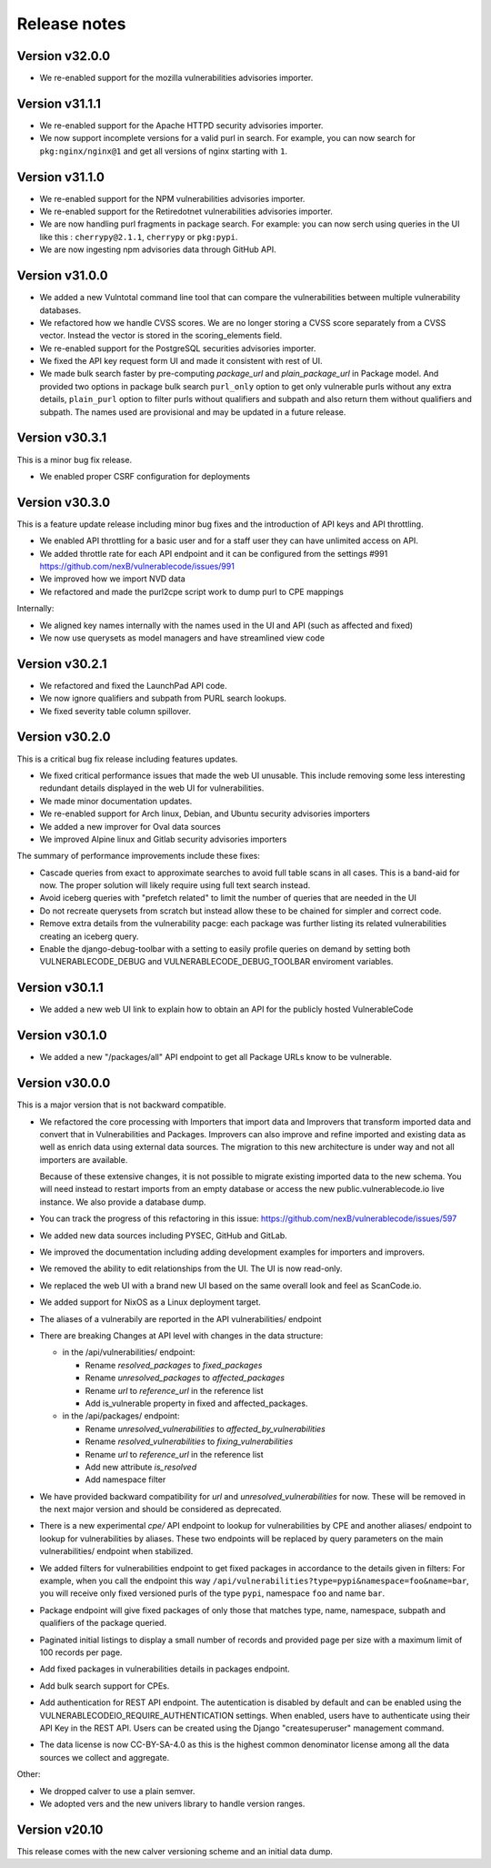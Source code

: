 Release notes
=============


Version v32.0.0
----------------

- We re-enabled support for the mozilla vulnerabilities advisories importer.


Version v31.1.1
---------------

- We re-enabled support for the Apache HTTPD security advisories importer.
- We now support incomplete versions for a valid purl in search. For example,
  you can now search for ``pkg:nginx/nginx@1`` and get all versions of nginx
  starting with ``1``.


Version v31.1.0
----------------

- We re-enabled support for the NPM vulnerabilities advisories importer.
- We re-enabled support for the Retiredotnet vulnerabilities advisories importer.
- We are now handling purl fragments in package search. For example:
  you can now serch using queries in the UI like this : ``cherrypy@2.1.1``,
  ``cherrypy`` or ``pkg:pypi``.
- We are now ingesting npm advisories data through GitHub API.


Version v31.0.0
----------------

- We added a new Vulntotal command line tool that can compare the vulnerabilities
  between multiple vulnerability databases.

- We refactored how we handle CVSS scores. We are no longer storing a CVSS
  score separately from a CVSS vector. Instead the vector is stored in the
  scoring_elements field.

- We re-enabled support for the PostgreSQL securities advisories importer.

- We fixed the API key request form UI and made it consistent with rest of UI.

- We made bulk search faster by pre-computing `package_url` and
  `plain_package_url` in Package model.  And provided two options in package
  bulk search  ``purl_only`` option to get only vulnerable purls without any
  extra details, ``plain_purl`` option to filter purls without qualifiers and
  subpath and also return them without qualifiers and subpath. The names used
  are provisional and may be updated in a future release.


Version v30.3.1
----------------

This is a minor bug fix release.

- We enabled proper CSRF configuration for deployments


Version v30.3.0
----------------

This is a feature update release including minor bug fixes and the introduction
of API keys and API throttling.

- We enabled API throttling for a basic user and for a staff user
  they can have unlimited access on API.

- We added throttle rate for each API endpoint and it can be
  configured from the settings #991 https://github.com/nexB/vulnerablecode/issues/991

- We improved how we import NVD data
- We refactored and made the purl2cpe script work to dump purl to CPE mappings

Internally:

- We aligned key names internally with the names used in the UI and API (such as affected and fixed)
- We now use querysets as model managers and have streamlined view code


Version v30.2.1
----------------

- We refactored and fixed the LaunchPad API code.
- We now ignore qualifiers and subpath from PURL search lookups.
- We fixed severity table column spillover.


Version v30.2.0
----------------

This is a critical bug fix release including features updates.

- We fixed critical performance issues that made the web UI unusable. This include
  removing some less interesting redundant details displayed in the web UI for
  vulnerabilities.
- We made minor documentation updates.
- We re-enabled support for Arch linux, Debian, and Ubuntu security advisories importers
- We added a new improver for Oval data sources
- We improved Alpine linux and Gitlab security advisories importers

The summary of performance improvements include these fixes:

- Cascade queries from exact to approximate searches to avoid full table scans
  in all cases. This is a band-aid for now. The proper solution will likely
  require using full text search instead.
- Avoid iceberg queries with "prefetch related" to limit the number of queries
  that are needed in the UI
- Do not recreate querysets from scratch but instead allow these to be chained
  for simpler and correct code.
- Remove extra details from the vulnerability pacge: each package was further
  listing its related vulnerabilities creating an iceberg query.
- Enable the django-debug-toolbar with a setting to easily profile queries on demand
  by setting both VULNERABLECODE_DEBUG and VULNERABLECODE_DEBUG_TOOLBAR enviroment
  variables.


Version v30.1.1
----------------

- We added a new web UI link to explain how to obtain an API for the publicly
  hosted VulnerableCode


Version v30.1.0
----------------

- We added a new "/packages/all" API endpoint to get all Package URLs know to be vulnerable.


Version v30.0.0
----------------

This is a major version that is not backward compatible.

- We refactored the core processing with Importers that import data and Improvers that
  transform imported data and convert that in Vulnerabilities and Packages. Improvers can
  also improve and refine imported and existing data as well as enrich data using external
  data sources. The migration to this new architecture is under way and not all importers
  are available.

  Because of these extensive changes, it is not possible to migrate existing imported
  data to the new schema. You will need instead to restart imports from an empty database
  or access the new public.vulnerablecode.io live instance. We also provide a database dump.

- You can track the progress of this refactoring in this issue:
  https://github.com/nexB/vulnerablecode/issues/597

- We added new data sources including PYSEC, GitHub and GitLab.

- We improved the documentation including adding development examples for importers and improvers.

- We removed the ability to edit relationships from the UI. The UI is now read-only.

- We replaced the web UI with a brand new UI based on the same overall look and feel as ScanCode.io.

- We added support for NixOS as a Linux deployment target.

- The aliases of a vulnerabily are reported in the API vulnerabilities/ endpoint

- There are breaking Changes at API level with changes in the data structure:

  - in the /api/vulnerabilities/ endpoint:

    - Rename `resolved_packages` to `fixed_packages`
    - Rename `unresolved_packages` to `affected_packages`
    - Rename `url` to `reference_url` in the reference list
    - Add is_vulnerable property in fixed and affected_packages.

  - in the /api/packages/ endpoint:

    - Rename `unresolved_vulnerabilities` to `affected_by_vulnerabilities`
    - Rename  `resolved_vulnerabilities` to `fixing_vulnerabilities`
    - Rename `url` to `reference_url` in the reference list
    - Add new attribute `is_resolved`
    - Add namespace filter

- We have provided backward compatibility for `url` and `unresolved_vulnerabilities` for now.
  These will be removed in the next major version and should be considered as deprecated.

- There is a new experimental `cpe/` API endpoint to lookup for vulnerabilities by CPE and
  another aliases/ endpoint to lookup for vulnerabilities by aliases. These two endpoints will be
  replaced by query parameters on the main vulnerabilities/ endpoint when stabilized.

- We added filters for vulnerabilities endpoint to get fixed packages in accordance
  to the details given in filters: For example, when you call the endpoint this way
  ``/api/vulnerabilities?type=pypi&namespace=foo&name=bar``, you will receive only
  fixed versioned purls of the type ``pypi``, namespace ``foo`` and name ``bar``.

- Package endpoint will give fixed packages of only those that
  matches type, name, namespace, subpath and qualifiers of the package queried.

- Paginated initial listings to display a small number of records
  and provided page per size with a maximum limit of 100 records per page.

- Add fixed packages in vulnerabilities details in packages endpoint.

- Add bulk search support for CPEs.

- Add authentication for REST API endpoint.
  The autentication is disabled by default and can be enabled using the
  VULNERABLECODEIO_REQUIRE_AUTHENTICATION settings.
  When enabled, users have to authenticate using
  their API Key in the REST API.
  Users can be created using the Django "createsuperuser" management command.

- The data license is now CC-BY-SA-4.0 as this is the highest common
  denominator license among all the data sources we collect and aggregate.

Other:

- We dropped calver to use a plain semver.
- We adopted vers and the new univers library to handle version ranges.


Version v20.10
---------------

This release comes with the new calver versioning scheme and an initial data dump.
